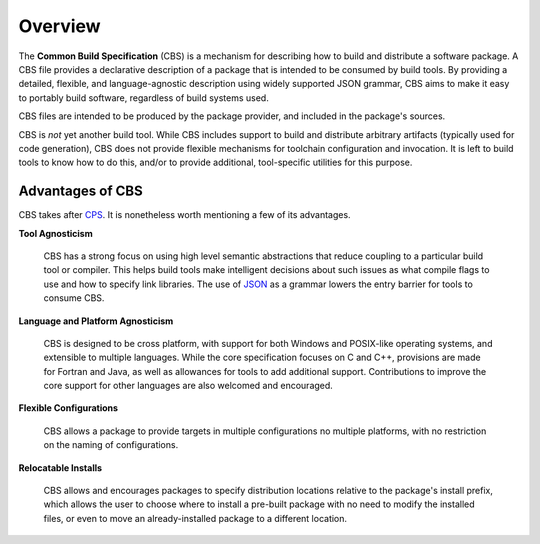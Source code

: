 Overview
========

The **Common Build Specification** (CBS) is a mechanism for describing how to build and distribute a software package. A CBS file provides a declarative description of a package that is intended to be consumed by build tools. By providing a detailed, flexible, and language-agnostic description using widely supported JSON grammar, CBS aims to make it easy to portably build software, regardless of build systems used.

CBS files are intended to be produced by the package provider, and included in the package's sources.

CBS is *not* yet another build tool. While CBS includes support to build and distribute arbitrary artifacts (typically used for code generation), CBS does not provide flexible mechanisms for toolchain configuration and invocation. It is left to build tools to know how to do this, and/or to provide additional, tool-specific utilities for this purpose.

Advantages of CBS
'''''''''''''''''

CBS takes after `CPS`_. It is nonetheless worth mentioning a few of its advantages.

**Tool Agnosticism**

  CBS has a strong focus on using high level semantic abstractions that reduce coupling to a particular build tool or compiler. This helps build tools make intelligent decisions about such issues as what compile flags to use and how to specify link libraries. The use of JSON_ as a grammar lowers the entry barrier for tools to consume CBS.

**Language and Platform Agnosticism**

  CBS is designed to be cross platform, with support for both Windows and POSIX-like operating systems, and extensible to multiple languages. While the core specification focuses on C and C++, provisions are made for Fortran and Java, as well as allowances for tools to add additional support. Contributions to improve the core support for other languages are also welcomed and encouraged.

**Flexible Configurations**

  CBS allows a package to provide targets in multiple configurations no multiple platforms, with no restriction on the naming of configurations.

**Relocatable Installs**

  CBS allows and encourages packages to specify distribution locations relative to the package's install prefix, which allows the user to choose where to install a pre-built package with no need to modify the installed files, or even to move an already-installed package to a different location.

.. .. .. .. .. .. .. .. .. .. .. .. .. .. .. .. .. .. .. .. .. .. .. .. .. .. ..

.. _CPS: https://github.com/mwoehlke/cps

.. _JSON: http://www.json.org/

.. kate: hl reStructuredText
